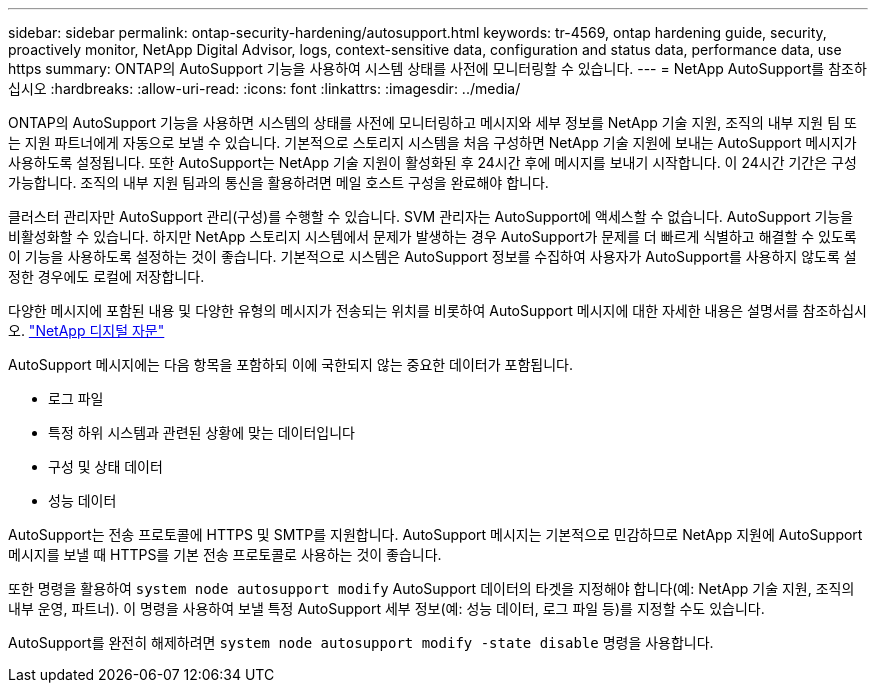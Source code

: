 ---
sidebar: sidebar 
permalink: ontap-security-hardening/autosupport.html 
keywords: tr-4569, ontap hardening guide, security, proactively monitor, NetApp Digital Advisor, logs, context-sensitive data, configuration and status data, performance data, use https 
summary: ONTAP의 AutoSupport 기능을 사용하여 시스템 상태를 사전에 모니터링할 수 있습니다. 
---
= NetApp AutoSupport를 참조하십시오
:hardbreaks:
:allow-uri-read: 
:icons: font
:linkattrs: 
:imagesdir: ../media/


[role="lead"]
ONTAP의 AutoSupport 기능을 사용하면 시스템의 상태를 사전에 모니터링하고 메시지와 세부 정보를 NetApp 기술 지원, 조직의 내부 지원 팀 또는 지원 파트너에게 자동으로 보낼 수 있습니다. 기본적으로 스토리지 시스템을 처음 구성하면 NetApp 기술 지원에 보내는 AutoSupport 메시지가 사용하도록 설정됩니다. 또한 AutoSupport는 NetApp 기술 지원이 활성화된 후 24시간 후에 메시지를 보내기 시작합니다. 이 24시간 기간은 구성 가능합니다. 조직의 내부 지원 팀과의 통신을 활용하려면 메일 호스트 구성을 완료해야 합니다.

클러스터 관리자만 AutoSupport 관리(구성)를 수행할 수 있습니다. SVM 관리자는 AutoSupport에 액세스할 수 없습니다. AutoSupport 기능을 비활성화할 수 있습니다. 하지만 NetApp 스토리지 시스템에서 문제가 발생하는 경우 AutoSupport가 문제를 더 빠르게 식별하고 해결할 수 있도록 이 기능을 사용하도록 설정하는 것이 좋습니다. 기본적으로 시스템은 AutoSupport 정보를 수집하여 사용자가 AutoSupport를 사용하지 않도록 설정한 경우에도 로컬에 저장합니다.

다양한 메시지에 포함된 내용 및 다양한 유형의 메시지가 전송되는 위치를 비롯하여 AutoSupport 메시지에 대한 자세한 내용은 설명서를 참조하십시오. link:https://activeiq.netapp.com/custom-dashboard/search["NetApp 디지털 자문"^]

AutoSupport 메시지에는 다음 항목을 포함하되 이에 국한되지 않는 중요한 데이터가 포함됩니다.

* 로그 파일
* 특정 하위 시스템과 관련된 상황에 맞는 데이터입니다
* 구성 및 상태 데이터
* 성능 데이터


AutoSupport는 전송 프로토콜에 HTTPS 및 SMTP를 지원합니다. AutoSupport 메시지는 기본적으로 민감하므로 NetApp 지원에 AutoSupport 메시지를 보낼 때 HTTPS를 기본 전송 프로토콜로 사용하는 것이 좋습니다.

또한 명령을 활용하여 `system node autosupport modify` AutoSupport 데이터의 타겟을 지정해야 합니다(예: NetApp 기술 지원, 조직의 내부 운영, 파트너). 이 명령을 사용하여 보낼 특정 AutoSupport 세부 정보(예: 성능 데이터, 로그 파일 등)를 지정할 수도 있습니다.

AutoSupport를 완전히 해제하려면 `system node autosupport modify -state disable` 명령을 사용합니다.
